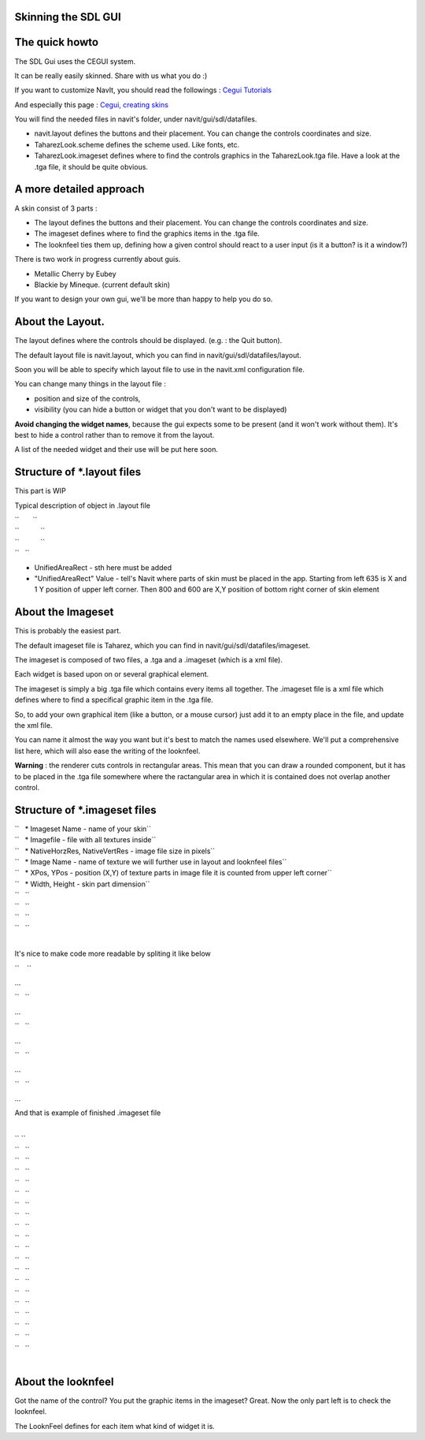 .. _skinning_the_sdl_gui:

Skinning the SDL GUI
====================

.. raw:: mediawiki

   {{warning
   |'''DEPRECATED''', use [[Internal_GUI]] instead.
   }}

.. _the_quick_howto:

The quick howto
===============

The SDL Gui uses the CEGUI system.

It can be really easily skinned. Share with us what you do :)

If you want to customize NavIt, you should read the followings : `Cegui
Tutorials <http://www.cegui.org.uk/wiki/index.php/Tutorials>`__

And especially this page : `Cegui, creating
skins <http://www.cegui.org.uk/wiki/index.php/Creating_Skins>`__

You will find the needed files in navit's folder, under
navit/gui/sdl/datafiles.

-  navit.layout defines the buttons and their placement. You can change
   the controls coordinates and size.
-  TaharezLook.scheme defines the scheme used. Like fonts, etc.
-  TaharezLook.imageset defines where to find the controls graphics in
   the TaharezLook.tga file. Have a look at the .tga file, it should be
   quite obvious.

.. _a_more_detailed_approach:

A more detailed approach
========================

A skin consist of 3 parts :

-  The layout defines the buttons and their placement. You can change
   the controls coordinates and size.
-  The imageset defines where to find the graphics items in the .tga
   file.
-  The looknfeel ties them up, defining how a given control should react
   to a user input (is it a button? is it a window?)

There is two work in progress currently about guis.

-  Metallic Cherry by Eubey
-  Blackie by Mineque. (current default skin)

If you want to design your own gui, we'll be more than happy to help you
do so.

.. _about_the_layout.:

About the Layout.
=================

The layout defines where the controls should be displayed. (e.g. : the
Quit button).

The default layout file is navit.layout, which you can find in
navit/gui/sdl/datafiles/layout.

Soon you will be able to specify which layout file to use in the
navit.xml configuration file.

You can change many things in the layout file :

-  position and size of the controls,
-  visibility (you can hide a button or widget that you don't want to be
   displayed)

**Avoid changing the widget names**, because the gui expects some to be
present (and it won't work without them). It's best to hide a control
rather than to remove it from the layout.

A list of the needed widget and their use will be put here soon.

.. _structure_of_.layout_files:

Structure of \*.layout files
============================

This part is WIP

Typical description of object in .layout file

| ``       ``\ 
| ``           ``\ 
| ``           ``\ 
| ``   ``\ 

-  UnifiedAreaRect - sth here must be added
-  "UnifiedAreaRect" Value - tell's Navit where parts of skin must be
   placed in the app. Starting from left 635 is X and 1 Y position of
   upper left corner. Then 800 and 600 are X,Y position of bottom right
   corner of skin element

.. _about_the_imageset:

About the Imageset
==================

This is probably the easiest part.

The default imageset file is Taharez, which you can find in
navit/gui/sdl/datafiles/imageset.

The imageset is composed of two files, a .tga and a .imageset (which is
a xml file).

Each widget is based upon on or several graphical element.

The imageset is simply a big .tga file which contains every items all
together. The .imageset file is a xml file which defines where to find a
specifical graphic item in the .tga file.

So, to add your own graphical item (like a button, or a mouse cursor)
just add it to an empty place in the file, and update the xml file.

You can name it almost the way you want but it's best to match the names
used elsewhere. We'll put a comprehensive list here, which will also
ease the writing of the looknfeel.

**Warning** : the renderer cuts controls in rectangular areas. This mean
that you can draw a rounded component, but it has to be placed in the
.tga file somewhere where the ractangular area in which it is contained
does not overlap another control.

.. _structure_of_.imageset_files:

Structure of \*.imageset files
==============================

| ``   * Imageset Name - name of your skin``
| ``   * Imagefile - file with all textures inside``
| ``   * NativeHorzRes, NativeVertRes - image file size in pixels``

.. raw:: html

   <?xml version="1.0" ?>

| ``   * Image Name - name of texture we will further use in layout and looknfeel files``
| ``   * XPos, YPos - position (X,Y) of texture parts in image file it is counted from upper left corner``
| ``   * Width, Height - skin part dimension``

| ``   ``\ 
| ``   ``\ 
| ``   ``\ 

| ``   ``\ 
| 

It's nice to make code more readable by spliting it like below

``    ``\ 

...

``   ``\ 

...

``   ``\ 

...

``   ``\ 

...

``   ``\ 

...

And that is example of finished .imageset file

.. raw:: html

   <?xml version="1.0" ?>

| 
| `` ``
| ``   ``\ 
| ``   ``\ 
| ``   ``\ 
| ``   ``\ 
| ``   ``\ 
| ``   ``\ 
| ``   ``\ 
| ``   ``\ 
| ``   ``\ 
| ``   ``\ 
| ``   ``\ 
| ``   ``\ 
| ``   ``\ 
| ``   ``\ 
| ``   ``\ 
| ``   ``\ 
| ``   ``\ 
| ``   ``\ 
| ``   ``\ 
| 

.. _about_the_looknfeel:

About the looknfeel
===================

Got the name of the control? You put the graphic items in the imageset?
Great. Now the only part left is to check the looknfeel.

The LooknFeel defines for each item what kind of widget it is.
